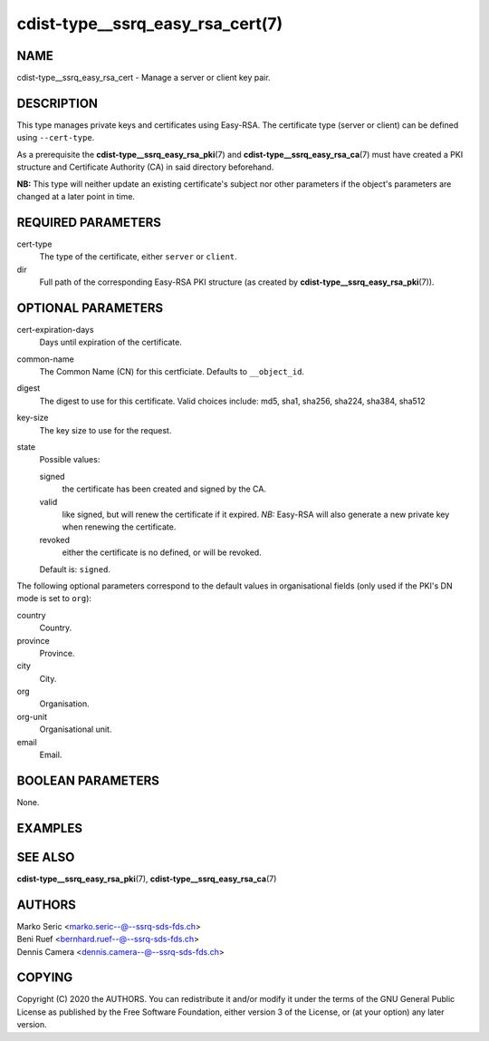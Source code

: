 cdist-type__ssrq_easy_rsa_cert(7)
=================================

NAME
----
cdist-type__ssrq_easy_rsa_cert - Manage a server or client key pair.


DESCRIPTION
-----------
This type manages private keys and certificates using Easy-RSA.
The certificate type (server or client) can be defined using ``--cert-type``.

As a prerequisite the :strong:`cdist-type__ssrq_easy_rsa_pki`\ (7) and
:strong:`cdist-type__ssrq_easy_rsa_ca`\ (7) must have created a PKI structure and
Certificate Authority (CA) in said directory beforehand.

**NB:** This type will neither update an existing certificate's subject nor
other parameters if the object's parameters are changed at a later point in
time.


REQUIRED PARAMETERS
-------------------
cert-type
    The type of the certificate, either ``server`` or ``client``.
dir
    Full path of the corresponding Easy-RSA PKI structure (as created by
    :strong:`cdist-type__ssrq_easy_rsa_pki`\ (7)).


OPTIONAL PARAMETERS
-------------------
cert-expiration-days
    Days until expiration of the certificate.
common-name
    The Common Name (CN) for this certficiate.
    Defaults to ``__object_id``.
digest
    The digest to use for this certificate.
    Valid choices include: md5, sha1, sha256, sha224, sha384, sha512
key-size
    The key size to use for the request.
state
    Possible values:

    signed
        the certificate has been created and signed by the CA.
    valid
        like signed, but will renew the certificate if it expired.
        *NB:* Easy-RSA will also generate a new private key when renewing the
        certificate.
    revoked
        either the certificate is no defined, or will be revoked.

    Default is: ``signed``.


The following optional parameters correspond to the default values in
organisational fields (only used if the PKI's DN mode is set to ``org``):

country
    Country.
province
    Province.
city
    City.
org
    Organisation.
org-unit
    Organisational unit.
email
    Email.


BOOLEAN PARAMETERS
------------------
None.


EXAMPLES
--------

.. code-block:: sh
    # server certificate
    __ssrq_easy_rsa_cert openvpn-server \
        --dir /etc/easy-rsa \
        --cert-type server

    # client certificate
    __ssrq_easy_rsa_cert janedoe \
        --dir /etc/easy-rsa \
        --cert-type client


SEE ALSO
--------
:strong:`cdist-type__ssrq_easy_rsa_pki`\ (7),
:strong:`cdist-type__ssrq_easy_rsa_ca`\ (7)


AUTHORS
-------
| Marko Seric <marko.seric--@--ssrq-sds-fds.ch>
| Beni Ruef <bernhard.ruef--@--ssrq-sds-fds.ch>
| Dennis Camera <dennis.camera--@--ssrq-sds-fds.ch>


COPYING
-------
Copyright \(C) 2020 the AUTHORS. You can redistribute it
and/or modify it under the terms of the GNU General Public License as
published by the Free Software Foundation, either version 3 of the
License, or (at your option) any later version.
